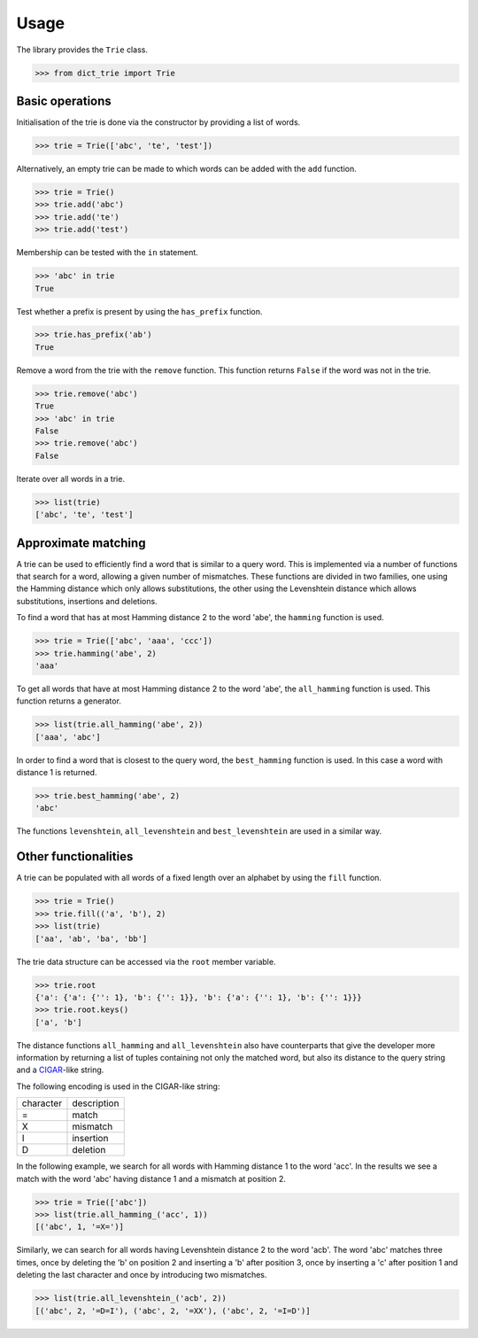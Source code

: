 Usage
=====

The library provides the ``Trie`` class.

.. code:: python

    >>> from dict_trie import Trie


Basic operations
----------------

Initialisation of the trie is done via the constructor by providing a list of
words.

.. code:: python

    >>> trie = Trie(['abc', 'te', 'test'])

Alternatively, an empty trie can be made to which words can be added with the
``add`` function.

.. code:: python

    >>> trie = Trie()
    >>> trie.add('abc')
    >>> trie.add('te')
    >>> trie.add('test')

Membership can be tested with the ``in`` statement.

.. code:: python

    >>> 'abc' in trie
    True

Test whether a prefix is present by using the ``has_prefix`` function.

.. code:: python

    >>> trie.has_prefix('ab')
    True

Remove a word from the trie with the ``remove`` function. This function returns
``False`` if the word was not in the trie.

.. code:: python

    >>> trie.remove('abc')
    True
    >>> 'abc' in trie
    False
    >>> trie.remove('abc')
    False

Iterate over all words in a trie.

.. code:: python

    >>> list(trie)
    ['abc', 'te', 'test']


Approximate matching
--------------------

A trie can be used to efficiently find a word that is similar to a query word.
This is implemented via a number of functions that search for a word, allowing
a given number of mismatches. These functions are divided in two families, one
using the Hamming distance which only allows substitutions, the other using the
Levenshtein distance which allows substitutions, insertions and deletions.

To find a word that has at most Hamming distance 2 to the word 'abe', the
``hamming`` function is used.

.. code:: python

    >>> trie = Trie(['abc', 'aaa', 'ccc'])
    >>> trie.hamming('abe', 2)
    'aaa'

To get all words that have at most Hamming distance 2 to the word 'abe', the
``all_hamming`` function is used. This function returns a generator.

.. code:: python

    >>> list(trie.all_hamming('abe', 2))
    ['aaa', 'abc']

In order to find a word that is closest to the query word, the ``best_hamming``
function is used. In this case a word with distance 1 is returned.

.. code:: python

    >>> trie.best_hamming('abe', 2)
    'abc'

The functions ``levenshtein``, ``all_levenshtein`` and ``best_levenshtein`` are
used in a similar way.


Other functionalities
---------------------

A trie can be populated with all words of a fixed length over an alphabet by
using the ``fill`` function.

.. code:: python

    >>> trie = Trie()
    >>> trie.fill(('a', 'b'), 2)
    >>> list(trie)
    ['aa', 'ab', 'ba', 'bb']

The trie data structure can be accessed via the ``root`` member variable.

.. code:: python

    >>> trie.root
    {'a': {'a': {'': 1}, 'b': {'': 1}}, 'b': {'a': {'': 1}, 'b': {'': 1}}}
    >>> trie.root.keys()
    ['a', 'b']

The distance functions ``all_hamming`` and ``all_levenshtein`` also have
counterparts that give the developer more information by returning a list of
tuples containing not only the matched word, but also its distance to the query
string and a CIGAR_-like string.

The following encoding is used in the CIGAR-like string:

+-------------+---------------+
| character   | description   |
+-------------+---------------+
| =           | match         |
+-------------+---------------+
| X           | mismatch      |
+-------------+---------------+
| I           | insertion     |
+-------------+---------------+
| D           | deletion      |
+-------------+---------------+

In the following example, we search for all words with Hamming distance 1 to
the word 'acc'. In the results we see a match with the word 'abc' having
distance 1 and a mismatch at position 2.

.. code:: python

    >>> trie = Trie(['abc'])
    >>> list(trie.all_hamming_('acc', 1))
    [('abc', 1, '=X=')]

Similarly, we can search for all words having Levenshtein distance 2 to the
word 'acb'. The word 'abc' matches three times, once by deleting the 'b' on
position 2 and inserting a 'b' after position 3, once by inserting a 'c' after
position 1 and deleting the last character and once by introducing two
mismatches.

.. code:: python

    >>> list(trie.all_levenshtein_('acb', 2))
    [('abc', 2, '=D=I'), ('abc', 2, '=XX'), ('abc', 2, '=I=D')]


.. _CIGAR: https://samtools.github.io/hts-specs/SAMv1.pdf

